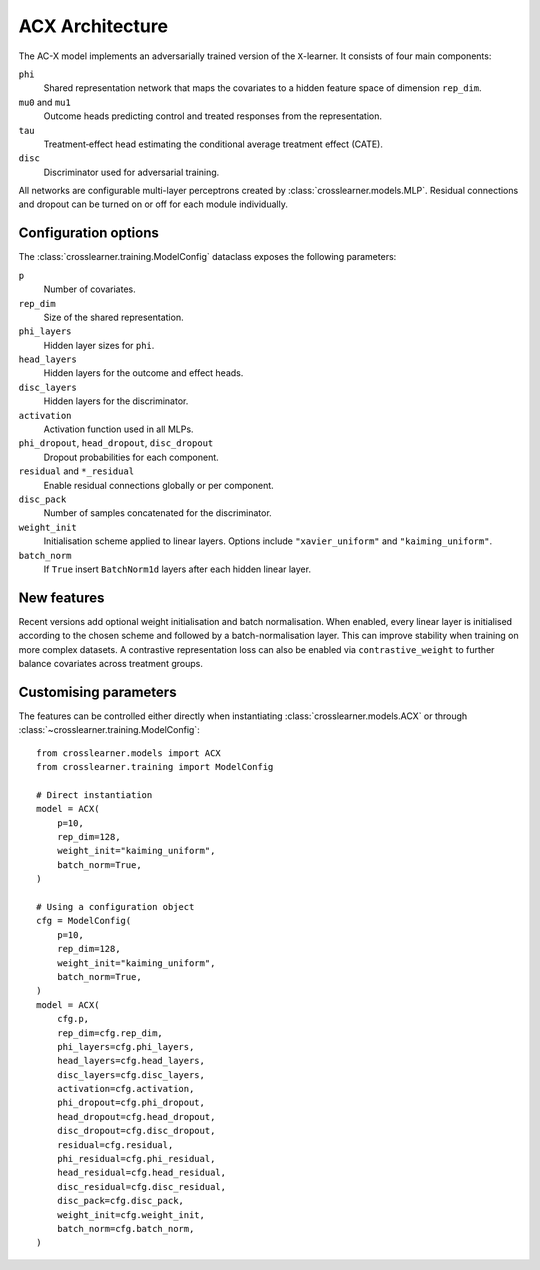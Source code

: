 ACX Architecture
================

The AC-X model implements an adversarially trained version of the
``X``-learner. It consists of four main components:

``phi``
  Shared representation network that maps the covariates to a hidden
  feature space of dimension ``rep_dim``.
``mu0`` and ``mu1``
  Outcome heads predicting control and treated responses from the
  representation.
``tau``
  Treatment‑effect head estimating the conditional average treatment
  effect (CATE).
``disc``
  Discriminator used for adversarial training.

All networks are configurable multi-layer perceptrons created by
:class:`crosslearner.models.MLP`. Residual connections and dropout can be
turned on or off for each module individually.

Configuration options
---------------------

The :class:`crosslearner.training.ModelConfig` dataclass exposes the
following parameters:

``p``
  Number of covariates.
``rep_dim``
  Size of the shared representation.
``phi_layers``
  Hidden layer sizes for ``phi``.
``head_layers``
  Hidden layers for the outcome and effect heads.
``disc_layers``
  Hidden layers for the discriminator.
``activation``
  Activation function used in all MLPs.
``phi_dropout``, ``head_dropout``, ``disc_dropout``
  Dropout probabilities for each component.
``residual`` and ``*_residual``
  Enable residual connections globally or per component.
``disc_pack``
  Number of samples concatenated for the discriminator.
``weight_init``
  Initialisation scheme applied to linear layers. Options include
  ``"xavier_uniform"`` and ``"kaiming_uniform"``.
``batch_norm``
  If ``True`` insert ``BatchNorm1d`` layers after each hidden linear
  layer.

New features
------------

Recent versions add optional weight initialisation and batch
normalisation. When enabled, every linear layer is initialised according
to the chosen scheme and followed by a batch-normalisation layer. This
can improve stability when training on more complex datasets. A
contrastive representation loss can also be enabled via
``contrastive_weight`` to further balance covariates across treatment
groups.

Customising parameters
----------------------

The features can be controlled either directly when instantiating
:class:`crosslearner.models.ACX` or through
:class:`~crosslearner.training.ModelConfig`::

    from crosslearner.models import ACX
    from crosslearner.training import ModelConfig

    # Direct instantiation
    model = ACX(
        p=10,
        rep_dim=128,
        weight_init="kaiming_uniform",
        batch_norm=True,
    )

    # Using a configuration object
    cfg = ModelConfig(
        p=10,
        rep_dim=128,
        weight_init="kaiming_uniform",
        batch_norm=True,
    )
    model = ACX(
        cfg.p,
        rep_dim=cfg.rep_dim,
        phi_layers=cfg.phi_layers,
        head_layers=cfg.head_layers,
        disc_layers=cfg.disc_layers,
        activation=cfg.activation,
        phi_dropout=cfg.phi_dropout,
        head_dropout=cfg.head_dropout,
        disc_dropout=cfg.disc_dropout,
        residual=cfg.residual,
        phi_residual=cfg.phi_residual,
        head_residual=cfg.head_residual,
        disc_residual=cfg.disc_residual,
        disc_pack=cfg.disc_pack,
        weight_init=cfg.weight_init,
        batch_norm=cfg.batch_norm,
    )
